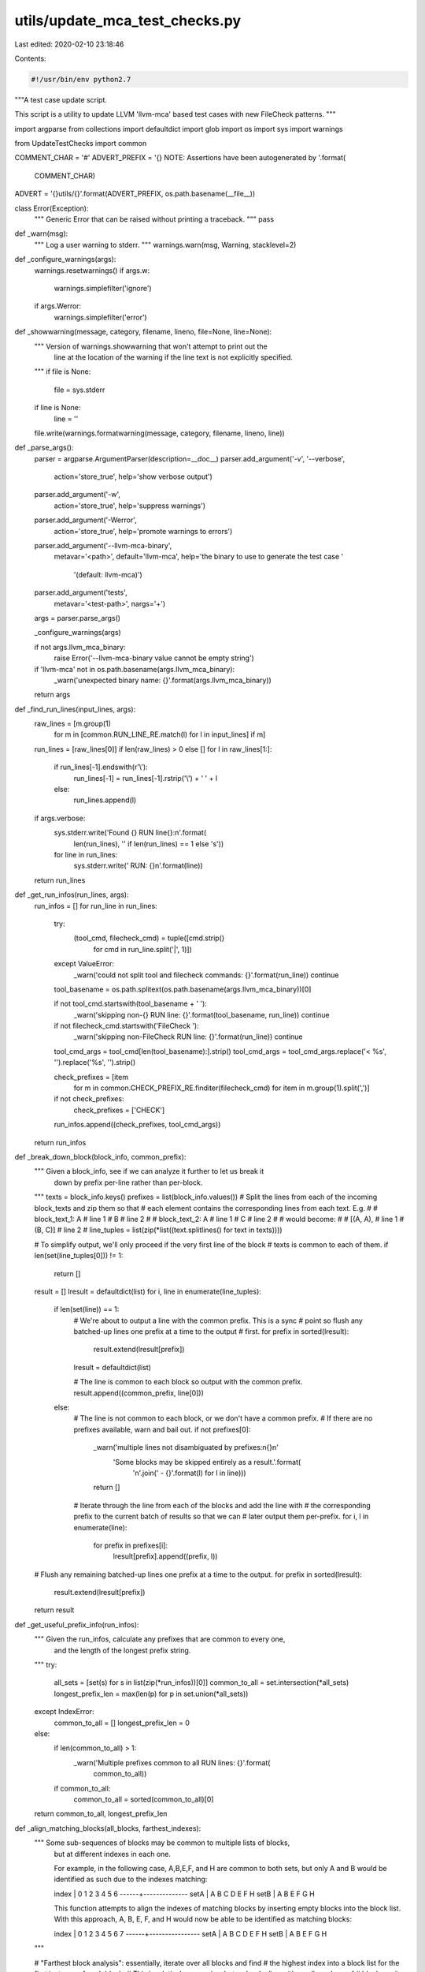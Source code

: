 utils/update_mca_test_checks.py
===============================

Last edited: 2020-02-10 23:18:46

Contents:

.. code-block:: py

    #!/usr/bin/env python2.7

"""A test case update script.

This script is a utility to update LLVM 'llvm-mca' based test cases with new
FileCheck patterns.
"""

import argparse
from collections import defaultdict
import glob
import os
import sys
import warnings

from UpdateTestChecks import common


COMMENT_CHAR = '#'
ADVERT_PREFIX = '{} NOTE: Assertions have been autogenerated by '.format(
    COMMENT_CHAR)
ADVERT = '{}utils/{}'.format(ADVERT_PREFIX, os.path.basename(__file__))


class Error(Exception):
  """ Generic Error that can be raised without printing a traceback.
  """
  pass


def _warn(msg):
  """ Log a user warning to stderr.
  """
  warnings.warn(msg, Warning, stacklevel=2)


def _configure_warnings(args):
  warnings.resetwarnings()
  if args.w:
    warnings.simplefilter('ignore')
  if args.Werror:
    warnings.simplefilter('error')


def _showwarning(message, category, filename, lineno, file=None, line=None):
  """ Version of warnings.showwarning that won't attempt to print out the
      line at the location of the warning if the line text is not explicitly
      specified.
  """
  if file is None:
    file = sys.stderr
  if line is None:
    line = ''
  file.write(warnings.formatwarning(message, category, filename, lineno, line))


def _parse_args():
  parser = argparse.ArgumentParser(description=__doc__)
  parser.add_argument('-v', '--verbose',
                      action='store_true',
                      help='show verbose output')
  parser.add_argument('-w',
                      action='store_true',
                      help='suppress warnings')
  parser.add_argument('-Werror',
                      action='store_true',
                      help='promote warnings to errors')
  parser.add_argument('--llvm-mca-binary',
                      metavar='<path>',
                      default='llvm-mca',
                      help='the binary to use to generate the test case '
                           '(default: llvm-mca)')
  parser.add_argument('tests',
                      metavar='<test-path>',
                      nargs='+')
  args = parser.parse_args()

  _configure_warnings(args)

  if not args.llvm_mca_binary:
    raise Error('--llvm-mca-binary value cannot be empty string')

  if 'llvm-mca' not in os.path.basename(args.llvm_mca_binary):
    _warn('unexpected binary name: {}'.format(args.llvm_mca_binary))

  return args


def _find_run_lines(input_lines, args):
  raw_lines = [m.group(1)
               for m in [common.RUN_LINE_RE.match(l) for l in input_lines]
               if m]
  run_lines = [raw_lines[0]] if len(raw_lines) > 0 else []
  for l in raw_lines[1:]:
    if run_lines[-1].endswith(r'\\'):
      run_lines[-1] = run_lines[-1].rstrip('\\') + ' ' + l
    else:
      run_lines.append(l)

  if args.verbose:
    sys.stderr.write('Found {} RUN line{}:\n'.format(
        len(run_lines), '' if len(run_lines) == 1 else 's'))
    for line in run_lines:
      sys.stderr.write('  RUN: {}\n'.format(line))

  return run_lines


def _get_run_infos(run_lines, args):
  run_infos = []
  for run_line in run_lines:
    try:
      (tool_cmd, filecheck_cmd) = tuple([cmd.strip()
                                        for cmd in run_line.split('|', 1)])
    except ValueError:
      _warn('could not split tool and filecheck commands: {}'.format(run_line))
      continue

    tool_basename = os.path.splitext(os.path.basename(args.llvm_mca_binary))[0]

    if not tool_cmd.startswith(tool_basename + ' '):
      _warn('skipping non-{} RUN line: {}'.format(tool_basename, run_line))
      continue

    if not filecheck_cmd.startswith('FileCheck '):
      _warn('skipping non-FileCheck RUN line: {}'.format(run_line))
      continue

    tool_cmd_args = tool_cmd[len(tool_basename):].strip()
    tool_cmd_args = tool_cmd_args.replace('< %s', '').replace('%s', '').strip()

    check_prefixes = [item
                      for m in common.CHECK_PREFIX_RE.finditer(filecheck_cmd)
                      for item in m.group(1).split(',')]
    if not check_prefixes:
      check_prefixes = ['CHECK']

    run_infos.append((check_prefixes, tool_cmd_args))

  return run_infos


def _break_down_block(block_info, common_prefix):
  """ Given a block_info, see if we can analyze it further to let us break it
      down by prefix per-line rather than per-block.
  """
  texts = block_info.keys()
  prefixes = list(block_info.values())
  # Split the lines from each of the incoming block_texts and zip them so that
  # each element contains the corresponding lines from each text.  E.g.
  #
  # block_text_1: A   # line 1
  #               B   # line 2
  #
  # block_text_2: A   # line 1
  #               C   # line 2
  #
  # would become:
  #
  # [(A, A),   # line 1
  #  (B, C)]   # line 2
  #
  line_tuples = list(zip(*list((text.splitlines() for text in texts))))

  # To simplify output, we'll only proceed if the very first line of the block
  # texts is common to each of them.
  if len(set(line_tuples[0])) != 1:
    return []

  result = []
  lresult = defaultdict(list)
  for i, line in enumerate(line_tuples):
    if len(set(line)) == 1:
      # We're about to output a line with the common prefix.  This is a sync
      # point so flush any batched-up lines one prefix at a time to the output
      # first.
      for prefix in sorted(lresult):
        result.extend(lresult[prefix])
      lresult = defaultdict(list)

      # The line is common to each block so output with the common prefix.
      result.append((common_prefix, line[0]))
    else:
      # The line is not common to each block, or we don't have a common prefix.
      # If there are no prefixes available, warn and bail out.
      if not prefixes[0]:
        _warn('multiple lines not disambiguated by prefixes:\n{}\n'
              'Some blocks may be skipped entirely as a result.'.format(
                  '\n'.join('  - {}'.format(l) for l in line)))
        return []

      # Iterate through the line from each of the blocks and add the line with
      # the corresponding prefix to the current batch of results so that we can
      # later output them per-prefix.
      for i, l in enumerate(line):
        for prefix in prefixes[i]:
          lresult[prefix].append((prefix, l))

  # Flush any remaining batched-up lines one prefix at a time to the output.
  for prefix in sorted(lresult):
    result.extend(lresult[prefix])
  return result


def _get_useful_prefix_info(run_infos):
  """ Given the run_infos, calculate any prefixes that are common to every one,
      and the length of the longest prefix string.
  """
  try:
    all_sets = [set(s) for s in list(zip(*run_infos))[0]]
    common_to_all = set.intersection(*all_sets)
    longest_prefix_len = max(len(p) for p in set.union(*all_sets))
  except IndexError:
    common_to_all = []
    longest_prefix_len = 0
  else:
    if len(common_to_all) > 1:
      _warn('Multiple prefixes common to all RUN lines: {}'.format(
          common_to_all))
    if common_to_all:
      common_to_all = sorted(common_to_all)[0]
  return common_to_all, longest_prefix_len


def _align_matching_blocks(all_blocks, farthest_indexes):
  """ Some sub-sequences of blocks may be common to multiple lists of blocks,
      but at different indexes in each one.

      For example, in the following case, A,B,E,F, and H are common to both
      sets, but only A and B would be identified as such due to the indexes
      matching:

      index | 0 1 2 3 4 5 6
      ------+--------------
      setA  | A B C D E F H
      setB  | A B E F G H

      This function attempts to align the indexes of matching blocks by
      inserting empty blocks into the block list. With this approach, A, B, E,
      F, and H would now be able to be identified as matching blocks:

      index | 0 1 2 3 4 5 6 7
      ------+----------------
      setA  | A B C D E F   H
      setB  | A B     E F G H
  """

  # "Farthest block analysis": essentially, iterate over all blocks and find
  # the highest index into a block list for the first instance of each block.
  # This is relatively expensive, but we're dealing with small numbers of
  # blocks so it doesn't make a perceivable difference to user time.
  for blocks in all_blocks.values():
    for block in blocks:
      if not block:
        continue

      index = blocks.index(block)

      if index > farthest_indexes[block]:
        farthest_indexes[block] = index

  # Use the results of the above analysis to identify any blocks that can be
  # shunted along to match the farthest index value.
  for blocks in all_blocks.values():
    for index, block in enumerate(blocks):
      if not block:
        continue

      changed = False
      # If the block has not already been subject to alignment (i.e. if the
      # previous block is not empty) then insert empty blocks until the index
      # matches the farthest index identified for that block.
      if (index > 0) and blocks[index - 1]:
        while(index < farthest_indexes[block]):
          blocks.insert(index, '')
          index += 1
          changed = True

      if changed:
        # Bail out.  We'll need to re-do the farthest block analysis now that
        # we've inserted some blocks.
        return True

  return False


def _get_block_infos(run_infos, test_path, args, common_prefix):  # noqa
  """ For each run line, run the tool with the specified args and collect the
      output. We use the concept of 'blocks' for uniquing, where a block is
      a series of lines of text with no more than one newline character between
      each one.  For example:

      This
      is
      one
      block

      This is
      another block

      This is yet another block

      We then build up a 'block_infos' structure containing a dict where the
      text of each block is the key and a list of the sets of prefixes that may
      generate that particular block.  This then goes through a series of
      transformations to minimise the amount of CHECK lines that need to be
      written by taking advantage of common prefixes.
  """

  def _block_key(tool_args, prefixes):
    """ Get a hashable key based on the current tool_args and prefixes.
    """
    return ' '.join([tool_args] + prefixes)

  all_blocks = {}
  max_block_len = 0

  # A cache of the furthest-back position in any block list of the first
  # instance of each block, indexed by the block itself.
  farthest_indexes = defaultdict(int)

  # Run the tool for each run line to generate all of the blocks.
  for prefixes, tool_args in run_infos:
    key = _block_key(tool_args, prefixes)
    raw_tool_output = common.invoke_tool(args.llvm_mca_binary,
                                         tool_args,
                                         test_path)

    # Replace any lines consisting of purely whitespace with empty lines.
    raw_tool_output = '\n'.join(line if line.strip() else ''
                                for line in raw_tool_output.splitlines())

    # Split blocks, stripping all trailing whitespace, but keeping preceding
    # whitespace except for newlines so that columns will line up visually.
    all_blocks[key] = [b.lstrip('\n').rstrip()
                       for b in raw_tool_output.split('\n\n')]
    max_block_len = max(max_block_len, len(all_blocks[key]))

    # Attempt to align matching blocks until no more changes can be made.
    made_changes = True
    while made_changes:
      made_changes = _align_matching_blocks(all_blocks, farthest_indexes)

  # If necessary, pad the lists of blocks with empty blocks so that they are
  # all the same length.
  for key in all_blocks:
    len_to_pad = max_block_len - len(all_blocks[key])
    all_blocks[key] += [''] * len_to_pad

  # Create the block_infos structure where it is a nested dict in the form of:
  # block number -> block text -> list of prefix sets
  block_infos = defaultdict(lambda: defaultdict(list))
  for prefixes, tool_args in run_infos:
    key = _block_key(tool_args, prefixes)
    for block_num, block_text in enumerate(all_blocks[key]):
      block_infos[block_num][block_text].append(set(prefixes))

  # Now go through the block_infos structure and attempt to smartly prune the
  # number of prefixes per block to the minimal set possible to output.
  for block_num in range(len(block_infos)):
    # When there are multiple block texts for a block num, remove any
    # prefixes that are common to more than one of them.
    # E.g. [ [{ALL,FOO}] , [{ALL,BAR}] ] -> [ [{FOO}] , [{BAR}] ]
    all_sets = [s for s in block_infos[block_num].values()]
    pruned_sets = []

    for i, setlist in enumerate(all_sets):
      other_set_values = set([elem for j, setlist2 in enumerate(all_sets)
                              for set_ in setlist2 for elem in set_
                              if i != j])
      pruned_sets.append([s - other_set_values for s in setlist])

    for i, block_text in enumerate(block_infos[block_num]):

      # When a block text matches multiple sets of prefixes, try removing any
      # prefixes that aren't common to all of them.
      # E.g. [ {ALL,FOO} , {ALL,BAR} ] -> [{ALL}]
      common_values = set.intersection(*pruned_sets[i])
      if common_values:
        pruned_sets[i] = [common_values]

      # Everything should be uniqued as much as possible by now.  Apply the
      # newly pruned sets to the block_infos structure.
      # If there are any blocks of text that still match multiple prefixes,
      # output a warning.
      current_set = set()
      for s in pruned_sets[i]:
        s = sorted(list(s))
        if s:
          current_set.add(s[0])
          if len(s) > 1:
            _warn('Multiple prefixes generating same output: {} '
                  '(discarding {})'.format(','.join(s), ','.join(s[1:])))

      if block_text and not current_set:
        raise Error(
          'block not captured by existing prefixes:\n\n{}'.format(block_text))
      block_infos[block_num][block_text] = sorted(list(current_set))

    # If we have multiple block_texts, try to break them down further to avoid
    # the case where we have very similar block_texts repeated after each
    # other.
    if common_prefix and len(block_infos[block_num]) > 1:
      # We'll only attempt this if each of the block_texts have the same number
      # of lines as each other.
      same_num_Lines = (len(set(len(k.splitlines())
                                for k in block_infos[block_num].keys())) == 1)
      if same_num_Lines:
        breakdown = _break_down_block(block_infos[block_num], common_prefix)
        if breakdown:
          block_infos[block_num] = breakdown

  return block_infos


def _write_block(output, block, not_prefix_set, common_prefix, prefix_pad):
  """ Write an individual block, with correct padding on the prefixes.
      Returns a set of all of the prefixes that it has written.
  """
  end_prefix = ':     '
  previous_prefix = None
  num_lines_of_prefix = 0
  written_prefixes = set()

  for prefix, line in block:
    if prefix in not_prefix_set:
      _warn('not writing for prefix {0} due to presence of "{0}-NOT:" '
            'in input file.'.format(prefix))
      continue

    # If the previous line isn't already blank and we're writing more than one
    # line for the current prefix output a blank line first, unless either the
    # current of previous prefix is common to all.
    num_lines_of_prefix += 1
    if prefix != previous_prefix:
      if output and output[-1]:
        if num_lines_of_prefix > 1 or any(p == common_prefix
                                          for p in (prefix, previous_prefix)):
          output.append('')
      num_lines_of_prefix = 0
      previous_prefix = prefix

    written_prefixes.add(prefix)
    output.append(
        '{} {}{}{} {}'.format(COMMENT_CHAR,
                              prefix,
                              end_prefix,
                              ' ' * (prefix_pad - len(prefix)),
                              line).rstrip())
    end_prefix = '-NEXT:'

  output.append('')
  return written_prefixes


def _write_output(test_path, input_lines, prefix_list, block_infos,  # noqa
                  args, common_prefix, prefix_pad):
  prefix_set = set([prefix for prefixes, _ in prefix_list
                    for prefix in prefixes])
  not_prefix_set = set()

  output_lines = []
  for input_line in input_lines:
    if input_line.startswith(ADVERT_PREFIX):
      continue

    if input_line.startswith(COMMENT_CHAR):
      m = common.CHECK_RE.match(input_line)
      try:
        prefix = m.group(1)
      except AttributeError:
        prefix = None

      if '{}-NOT:'.format(prefix) in input_line:
        not_prefix_set.add(prefix)

      if prefix not in prefix_set or prefix in not_prefix_set:
        output_lines.append(input_line)
        continue

    if common.should_add_line_to_output(input_line, prefix_set):
      # This input line of the function body will go as-is into the output.
      # Except make leading whitespace uniform: 2 spaces.
      input_line = common.SCRUB_LEADING_WHITESPACE_RE.sub(r'  ', input_line)

      # Skip empty lines if the previous output line is also empty.
      if input_line or output_lines[-1]:
        output_lines.append(input_line)
    else:
      continue

  # Add a blank line before the new checks if required.
  if len(output_lines) > 0 and output_lines[-1]:
    output_lines.append('')

  output_check_lines = []
  used_prefixes = set()
  for block_num in range(len(block_infos)):
    if type(block_infos[block_num]) is list:
      # The block is of the type output from _break_down_block().
      used_prefixes |= _write_block(output_check_lines,
                                    block_infos[block_num],
                                    not_prefix_set,
                                    common_prefix,
                                    prefix_pad)
    else:
      # _break_down_block() was unable to do do anything so output the block
      # as-is.

      # Rather than writing out each block as soon we encounter it, save it
      # indexed by prefix so that we can write all of the blocks out sorted by
      # prefix at the end.
      output_blocks = defaultdict(list)

      for block_text in sorted(block_infos[block_num]):

        if not block_text:
          continue

        lines = block_text.split('\n')
        for prefix in block_infos[block_num][block_text]:
          assert prefix not in output_blocks
          used_prefixes |= _write_block(output_blocks[prefix],
                                        [(prefix, line) for line in lines],
                                        not_prefix_set,
                                        common_prefix,
                                        prefix_pad)

      for prefix in sorted(output_blocks):
        output_check_lines.extend(output_blocks[prefix])

  unused_prefixes = (prefix_set - not_prefix_set) - used_prefixes
  if unused_prefixes:
    raise Error('unused prefixes: {}'.format(sorted(unused_prefixes)))

  if output_check_lines:
    output_lines.insert(0, ADVERT)
    output_lines.extend(output_check_lines)

  # The file should not end with two newlines. It creates unnecessary churn.
  while len(output_lines) > 0 and output_lines[-1] == '':
    output_lines.pop()

  if input_lines == output_lines:
    sys.stderr.write('            [unchanged]\n')
    return
  sys.stderr.write('      [{} lines total]\n'.format(len(output_lines)))

  if args.verbose:
    sys.stderr.write(
        'Writing {} lines to {}...\n\n'.format(len(output_lines), test_path))

  with open(test_path, 'wb') as f:
    f.writelines(['{}\n'.format(l).encode() for l in output_lines])

def main():
  args = _parse_args()
  test_paths = [test for pattern in args.tests for test in glob.glob(pattern)]
  for test_path in test_paths:
    sys.stderr.write('Test: {}\n'.format(test_path))

    # Call this per test. By default each warning will only be written once
    # per source location. Reset the warning filter so that now each warning
    # will be written once per source location per test.
    _configure_warnings(args)

    if args.verbose:
      sys.stderr.write(
          'Scanning for RUN lines in test file: {}\n'.format(test_path))

    if not os.path.isfile(test_path):
      raise Error('could not find test file: {}'.format(test_path))

    with open(test_path) as f:
      input_lines = [l.rstrip() for l in f]

    run_lines = _find_run_lines(input_lines, args)
    run_infos = _get_run_infos(run_lines, args)
    common_prefix, prefix_pad = _get_useful_prefix_info(run_infos)
    block_infos = _get_block_infos(run_infos, test_path, args, common_prefix)
    _write_output(test_path,
                  input_lines,
                  run_infos,
                  block_infos,
                  args,
                  common_prefix,
                  prefix_pad)

  return 0


if __name__ == '__main__':
  try:
    warnings.showwarning = _showwarning
    sys.exit(main())
  except Error as e:
    sys.stdout.write('error: {}\n'.format(e))
    sys.exit(1)



